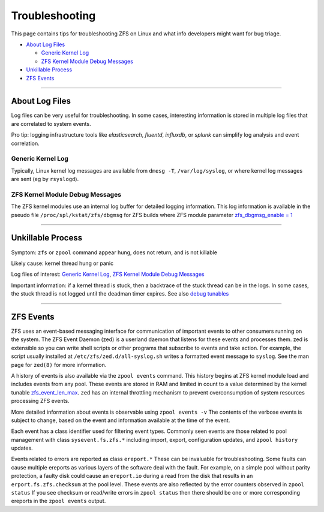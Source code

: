 Troubleshooting
===============

.. todo::
   This page is a draft.

This page contains tips for troubleshooting ZFS on Linux and what info
developers might want for bug triage.

-  `About Log Files <#about-log-files>`__

   -  `Generic Kernel Log <#generic-kernel-log>`__
   -  `ZFS Kernel Module Debug
      Messages <#zfs-kernel-module-debug-messages>`__

-  `Unkillable Process <#unkillable-process>`__
-  `ZFS Events <#zfs-events>`__

--------------

About Log Files
---------------

Log files can be very useful for troubleshooting. In some cases,
interesting information is stored in multiple log files that are
correlated to system events.

Pro tip: logging infrastructure tools like *elasticsearch*, *fluentd*,
*influxdb*, or *splunk* can simplify log analysis and event correlation.

Generic Kernel Log
~~~~~~~~~~~~~~~~~~

Typically, Linux kernel log messages are available from ``dmesg -T``,
``/var/log/syslog``, or where kernel log messages are sent (eg by
``rsyslogd``).

ZFS Kernel Module Debug Messages
~~~~~~~~~~~~~~~~~~~~~~~~~~~~~~~~

The ZFS kernel modules use an internal log buffer for detailed logging
information. This log information is available in the pseudo file
``/proc/spl/kstat/zfs/dbgmsg`` for ZFS builds where ZFS module parameter
`zfs_dbgmsg_enable =
1 <https://github.com/zfsonlinux/zfs/wiki/ZFS-on-Linux-Module-Parameters#zfs_dbgmsg_enable>`__

--------------

Unkillable Process
------------------

Symptom: ``zfs`` or ``zpool`` command appear hung, does not return, and
is not killable

Likely cause: kernel thread hung or panic

Log files of interest: `Generic Kernel Log <#generic-kernel-log>`__,
`ZFS Kernel Module Debug Messages <#zfs-kernel-module-debug-messages>`__

Important information: if a kernel thread is stuck, then a backtrace of
the stuck thread can be in the logs. In some cases, the stuck thread is
not logged until the deadman timer expires. See also `debug
tunables <https://github.com/zfsonlinux/zfs/wiki/ZFS-on-Linux-Module-Parameters#debug>`__

--------------

ZFS Events
----------

ZFS uses an event-based messaging interface for communication of
important events to other consumers running on the system. The ZFS Event
Daemon (zed) is a userland daemon that listens for these events and
processes them. zed is extensible so you can write shell scripts or
other programs that subscribe to events and take action. For example,
the script usually installed at ``/etc/zfs/zed.d/all-syslog.sh`` writes
a formatted event message to ``syslog``. See the man page for ``zed(8)``
for more information.

A history of events is also available via the ``zpool events`` command.
This history begins at ZFS kernel module load and includes events from
any pool. These events are stored in RAM and limited in count to a value
determined by the kernel tunable
`zfs_event_len_max <https://github.com/zfsonlinux/zfs/wiki/ZFS-on-Linux-Module-Parameters#zfs_zevent_len_max>`__.
``zed`` has an internal throttling mechanism to prevent overconsumption
of system resources processing ZFS events.

More detailed information about events is observable using
``zpool events -v`` The contents of the verbose events is subject to
change, based on the event and information available at the time of the
event.

Each event has a class identifier used for filtering event types.
Commonly seen events are those related to pool management with class
``sysevent.fs.zfs.*`` including import, export, configuration updates,
and ``zpool history`` updates.

Events related to errors are reported as class ``ereport.*`` These can
be invaluable for troubleshooting. Some faults can cause multiple
ereports as various layers of the software deal with the fault. For
example, on a simple pool without parity protection, a faulty disk could
cause an ``ereport.io`` during a read from the disk that results in an
``erport.fs.zfs.checksum`` at the pool level. These events are also
reflected by the error counters observed in ``zpool status`` If you see
checksum or read/write errors in ``zpool status`` then there should be
one or more corresponding ereports in the ``zpool events`` output.
